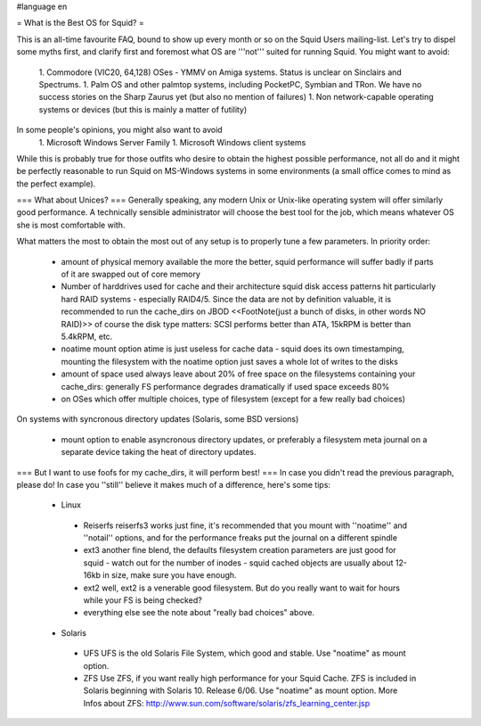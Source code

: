 #language en

= What is the Best OS for Squid? =

This is an all-time favourite FAQ, bound to show up every month or so on the Squid Users mailing-list.
Let's try to dispel some myths first, and clarify first and foremost what OS are '''not''' suited for running Squid. You might want to avoid:

 1. Commodore (VIC20, 64,128) OSes - YMMV on Amiga systems. Status is unclear on Sinclairs and Spectrums.
 1. Palm OS and other palmtop systems, including PocketPC, Symbian and TRon. We have no success stories on the Sharp Zaurus yet (but also no mention of failures)
 1. Non network-capable operating systems or devices (but this is mainly a matter of futility)

In some people's opinions, you might also want to avoid
 1. Microsoft Windows Server Family
 1. Microsoft Windows client systems


While this is probably true for those outfits who desire to obtain the highest possible performance, not all do and it might be perfectly reasonable to run Squid on MS-Windows systems in some environments (a small office comes to mind as the perfect example).

=== What about Unices? ===
Generally speaking, any modern Unix or Unix-like operating system will offer similarly good performance. A technically sensible administrator will choose the best tool for the job, which means whatever OS she is most comfortable with.

What matters the most to obtain the most out of any setup is to properly tune a few parameters. In priority order:

 * amount of physical memory available
   the more the better, squid performance will suffer badly if parts of it are swapped out of core memory
 * Number of harddrives used for cache and their architecture
   squid disk access patterns hit particularly hard RAID systems - especially RAID4/5. Since the data are not by definition valuable, it is recommended to run the cache_dirs on JBOD <<FootNote(just a bunch of disks, in other words NO RAID)>>
   of course the disk type matters: SCSI performs better than ATA, 15kRPM is better than 5.4kRPM, etc.
 * noatime mount option
   atime is just useless for cache data - squid does its own timestamping, mounting the filesystem with the noatime option just saves a whole lot of writes to the disks
 * amount of space used
   always leave about 20% of free space on the filesystems containing your cache_dirs: generally FS performance degrades dramatically if used space exceeds 80%
 * on OSes which offer multiple choices, type of filesystem (except for a few really bad choices)

On systems with syncronous directory updates (Solaris, some BSD versions)

 * mount option to enable asyncronous directory updates, or preferably a filesystem meta journal on a separate device taking the heat of directory updates.

=== But I want to use foofs for my cache_dirs, it will perform best! ===
In case you didn't read the previous paragraph, please do! In case you ''still'' believe it makes much of a difference, here's some tips:
 * Linux
  * Reiserfs
    reiserfs3 works just fine, it's recommended that you mount with ''noatime'' and ''notail'' options, and for the performance freaks put the journal on a different spindle
  * ext3
    another fine blend, the defaults filesystem creation parameters are just good for squid - watch out for the number of inodes - squid cached objects are usually about 12-16kb in size, make sure you have enough.
  * ext2
    well, ext2 is a venerable good filesystem. But do you really want to wait for hours while your FS is being checked?
  * everything else
    see the note about "really bad choices" above.

 * Solaris
  * UFS 
    UFS is the old Solaris File System, which good and stable. Use "noatime" as mount option.
  * ZFS 
    Use ZFS, if you want really high performance for your Squid Cache. ZFS is included in Solaris beginning with Solaris 10. Release 6/06. Use "noatime" as mount option.
    More Infos about ZFS: http://www.sun.com/software/solaris/zfs_learning_center.jsp
